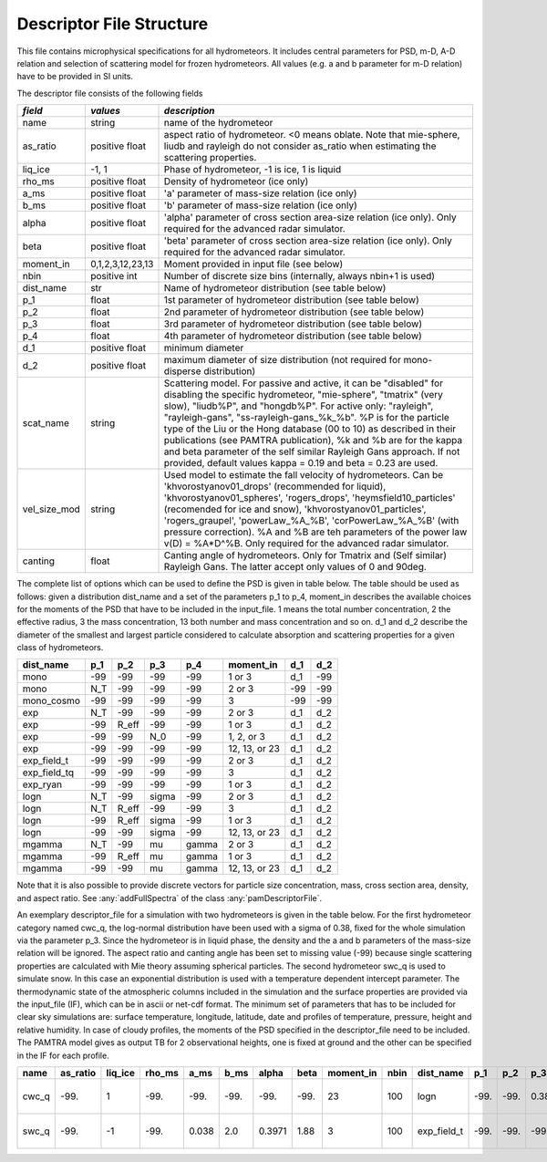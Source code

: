 

Descriptor File Structure
==========================


This file contains microphysical specifications for all hydrometeors. It includes central parameters for PSD, m-D, A-D relation and selection of scattering model for frozen hydrometeors. All values (e.g. a and b parameter for m-D relation) have to be provided in SI units. 

The descriptor file consists of the following fields

================= ============================= ================================================
*field*           *values*                      *description*
================= ============================= ================================================
name              string                        name of the hydrometeor
as\_ratio         positive float                aspect ratio of hydrometeor. <0 means oblate. Note that mie-sphere, liudb and rayleigh do not consider as_ratio when estimating the scattering properties. 
liq\_ice          -1, 1                         Phase of hydrometeor, -1 is ice, 1 is liquid
rho\_ms           positive float                Density of hydrometeor (ice only)
a\_ms             positive float                'a' parameter of mass-size relation  (ice only)
b\_ms             positive float                'b' parameter of mass-size relation  (ice only)
alpha             positive float                'alpha' parameter of cross section area-size relation (ice only). Only required for the advanced radar simulator.
beta              positive float                'beta' parameter of cross section area-size relation (ice only). Only required for the advanced radar simulator.
moment\_in        0,1,2,3,12,23,13               Moment provided in input file (see below)
nbin              positive int                   Number of discrete size bins (internally, always nbin+1 is used)
dist\_name        str                            Name of hydrometeor distribution (see table below)
p\_1              float                          1st parameter of hydrometeor distribution (see table below)
p\_2              float                          2nd parameter of hydrometeor distribution (see table below)
p\_3              float                          3rd parameter of hydrometeor distribution (see table below)
p\_4              float                          4th parameter of hydrometeor distribution (see table below)
d\_1              positive float                 minimum diameter
d\_2              positive float                 maximum diameter of size distribution (not required for mono-disperse distribution)
scat\_name        string                         Scattering model. For passive and active, it can be  "disabled" for disabling the specific hydrometeor, "mie-sphere", "tmatrix" (very slow), "liudb%P", and "hongdb%P". For active only: "rayleigh", "rayleigh-gans", "ss-rayleigh-gans\_%k\_%b". %P is for the particle type of the Liu or the Hong database (00 to 10) as described in their publications (see PAMTRA publication), %k and %b are for the kappa and beta parameter of the self similar Rayleigh Gans approach. If not provided, default values  kappa = 0.19 and beta = 0.23 are used. 
vel\_size\_mod    string                         Used model to estimate the fall velocity of hydrometeors. Can be 'khvorostyanov01_drops' (recommended for liquid), 'khvorostyanov01_spheres', 'rogers_drops', 'heymsfield10_particles' (recomended for ice and snow), 'khvorostyanov01_particles', 'rogers_graupel', 'powerLaw_%A_%B', 'corPowerLaw_%A_%B' (with pressure correction). %A and %B are teh parameters of the power law v(D) = %A*D^%B. Only required for the advanced radar simulator.
canting           float                          Canting angle of hydrometeors. Only for Tmatrix and (Self similar) Rayleigh Gans. The latter accept only values of 0 and 90deg.
================= ============================= ================================================


The complete list of options which can be used to define the PSD is given in table below. The table should be used as follows: given a distribution dist_name and a set of the parameters p_1 to p_4, moment_in describes the available choices for the moments of the PSD that have to be included in the input\_file. 1 means the total number concentration, 2 the effective radius, 3 the mass concentration, 13 both number and mass concentration and so on. d_1 and d_2 describe the diameter of the smallest and largest particle considered to calculate absorption and scattering properties for a given class of hydrometeors.

=============== =============== =============== =============== =============== ============== =============== =============== 
**dist\_name**  **p\_1**        **p\_2**        **p\_3**        **p\_4**        **moment\_in** **d\_1**        **d\_2**
=============== =============== =============== =============== =============== ============== =============== =============== 
mono            -99             -99             -99              -99            1 or 3         d\_1            -99
mono             N_T            -99             -99              -99            2 or 3         -99             -99
mono\_cosmo     -99             -99             -99              -99            3              -99             -99
exp             N_T             -99             -99              -99            2 or 3         d\_1            d\_2
exp             -99             R_eff           -99              -99            1 or 3         d\_1            d\_2
exp             -99             -99             N_0              -99            1, 2, or 3     d\_1            d\_2
exp             -99             -99             -99              -99            12, 13, or 23  d\_1            d\_2
exp\_field\_t   -99             -99             -99              -99            2 or 3         d\_1            d\_2
exp\_field\_tq  -99             -99             -99              -99            3              d\_1            d\_2
exp\_ryan       -99             -99             -99              -99            1 or 3         d\_1            d\_2
logn            N_T             -99             sigma            -99            2 or 3         d\_1            d\_2
logn            N_T             R_eff           -99              -99            3              d\_1            d\_2
logn            -99             R_eff           sigma            -99            1 or 3         d\_1            d\_2
logn            -99             -99             sigma            -99            12, 13, or 23  d\_1            d\_2
mgamma          N_T             -99             mu               gamma          2 or 3         d\_1            d\_2
mgamma          -99             R_eff           mu               gamma          1 or 3         d\_1            d\_2
mgamma          -99             -99             mu               gamma          12, 13, or 23  d\_1            d\_2
=============== =============== =============== =============== =============== ============== =============== =============== 

Note that it is also possible to provide discrete vectors for particle size concentration, mass, cross section area, density, and aspect ratio. See 
:any:`addFullSpectra` of the class :any:`pamDescriptorFile`. 


An exemplary descriptor\_file for a simulation with two hydrometeors is given in the table below. For the first hydrometeor category named cwc_q, the log-normal distribution have been used with a sigma of 0.38, fixed for the whole simulation via the parameter p\_3. Since the hydrometeor is in liquid phase, the density and the a and b parameters of the mass-size relation will be ignored. The aspect ratio and canting angle has been set to missing value (-99) because single scattering properties are calculated with Mie theory assuming spherical particles. The second hydrometeor swc_q is used to simulate snow. In this case an exponential distribution is used with a temperature dependent intercept parameter.
The thermodynamic state of the atmospheric columns included in the simulation and the surface properties are provided via the input\_file (IF), which can be in ascii or net-cdf format. The minimum set of parameters that has to be included for clear sky simulations are: surface temperature, longitude, latitude, date and profiles of temperature, pressure, height and relative humidity. In case of cloudy profiles, the moments of the PSD specified in the descriptor\_file need to be included. The PAMTRA model gives as output TB for 2 observational heights, one is fixed at ground and the other can be specified in the IF for each profile.

========= =============== ============== ============= =========== =========== =========== ========== ================ ========== ================ ========== ========== ========== ========== ============ ========== ================ ========================= ==================
**name**   **as\_ratio**   **liq\_ice**   **rho\_ms**   **a\_ms**   **b\_ms**   **alpha**   **beta**   **moment\_in**   **nbin**   **dist\_name**   **p\_1**   **p\_2**   **p\_3**   **p\_4**   **d\_1**     **d\_2**   **scat\_name**   **vel\_size\_mod**        **canting**
========= =============== ============== ============= =========== =========== =========== ========== ================ ========== ================ ========== ========== ========== ========== ============ ========== ================ ========================= ==================
cwc\_q     -99.            1              -99.          -99.        -99.        -99.        -99.       23               100       logn              -99.       -99.       0.38       -99.       1.e-12       1 .e-2      mie-sphere       khvorostyanov01\_drops    -99.
swc\_q     -99.            -1             -99.          0.038       2.0         0.3971      1.88       3                100        exp\_field\_t    -99.       -99.       -99.       -99.       0.51e-10     2 .e-2      mie-sphere       heymsfield10\_particles   -99.
========= =============== ============== ============= =========== =========== =========== ========== ================ ========== ================ ========== ========== ========== ========== ============ ========== ================ ========================= ==================



